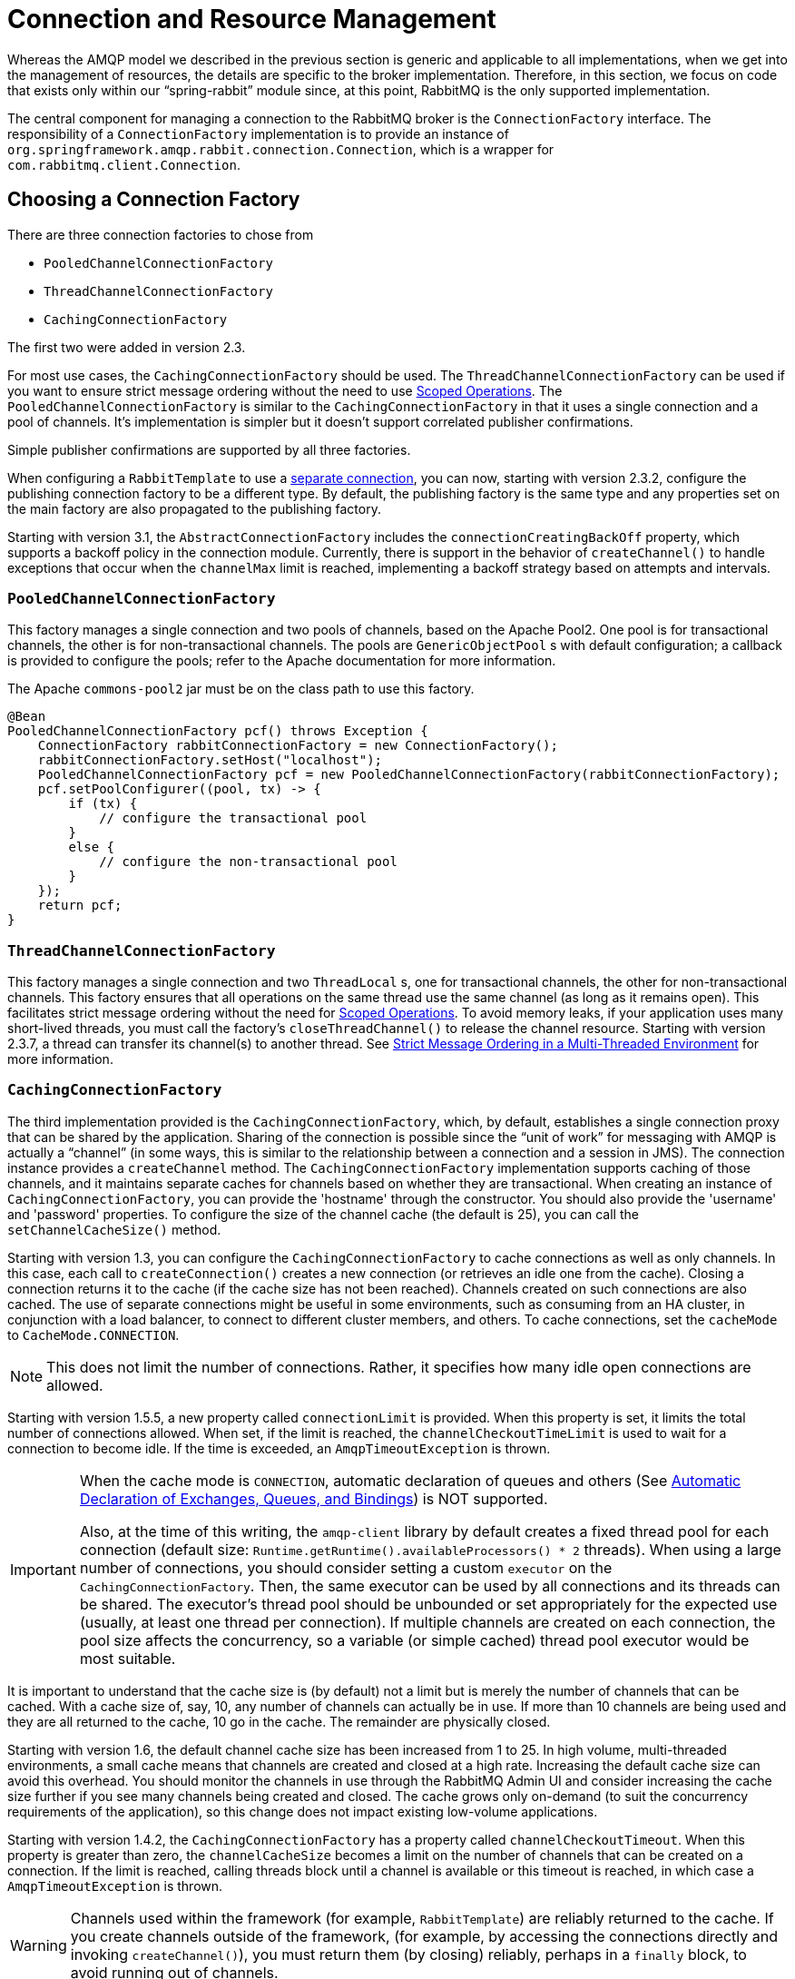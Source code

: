 [[connections]]
= Connection and Resource Management

Whereas the AMQP model we described in the previous section is generic and applicable to all implementations, when we get into the management of resources, the details are specific to the broker implementation.
Therefore, in this section, we focus on code that exists only within our "`spring-rabbit`" module since, at this point, RabbitMQ is the only supported implementation.

The central component for managing a connection to the RabbitMQ broker is the `ConnectionFactory` interface.
The responsibility of a `ConnectionFactory` implementation is to provide an instance of `org.springframework.amqp.rabbit.connection.Connection`, which is a wrapper for `com.rabbitmq.client.Connection`.

[[choosing-factory]]
== Choosing a Connection Factory

There are three connection factories to chose from

* `PooledChannelConnectionFactory`
* `ThreadChannelConnectionFactory`
* `CachingConnectionFactory`

The first two were added in version 2.3.

For most use cases, the `CachingConnectionFactory` should be used.
The `ThreadChannelConnectionFactory` can be used if you want to ensure strict message ordering without the need to use xref:amqp/template.adoc#scoped-operations[Scoped Operations].
The `PooledChannelConnectionFactory` is similar to the `CachingConnectionFactory` in that it uses a single connection and a pool of channels.
It's implementation is simpler but it doesn't support correlated publisher confirmations.

Simple publisher confirmations are supported by all three factories.

When configuring a `RabbitTemplate` to use a xref:amqp/template.adoc#separate-connection[separate connection], you can now, starting with version 2.3.2, configure the publishing connection factory to be a different type.
By default, the publishing factory is the same type and any properties set on the main factory are also propagated to the publishing factory.

Starting with version 3.1, the `AbstractConnectionFactory` includes the `connectionCreatingBackOff` property, which supports a backoff policy in the connection module.
Currently, there is support in the behavior of `createChannel()` to handle exceptions that occur when the `channelMax` limit is reached, implementing a backoff strategy based on attempts and intervals.

[[pooledchannelconnectionfactory]]
=== `PooledChannelConnectionFactory`

This factory manages a single connection and two pools of channels, based on the Apache Pool2.
One pool is for transactional channels, the other is for non-transactional channels.
The pools are `GenericObjectPool` s with default configuration; a callback is provided to configure the pools; refer to the Apache documentation for more information.

The Apache `commons-pool2` jar must be on the class path to use this factory.

[source, java]
----
@Bean
PooledChannelConnectionFactory pcf() throws Exception {
    ConnectionFactory rabbitConnectionFactory = new ConnectionFactory();
    rabbitConnectionFactory.setHost("localhost");
    PooledChannelConnectionFactory pcf = new PooledChannelConnectionFactory(rabbitConnectionFactory);
    pcf.setPoolConfigurer((pool, tx) -> {
        if (tx) {
            // configure the transactional pool
        }
        else {
            // configure the non-transactional pool
        }
    });
    return pcf;
}
----

[[threadchannelconnectionfactory]]
=== `ThreadChannelConnectionFactory`

This factory manages a single connection and two `ThreadLocal` s, one for transactional channels, the other for non-transactional channels.
This factory ensures that all operations on the same thread use the same channel (as long as it remains open).
This facilitates strict message ordering without the need for xref:amqp/template.adoc#scoped-operations[Scoped Operations].
To avoid memory leaks, if your application uses many short-lived threads, you must call the factory's `closeThreadChannel()` to release the channel resource.
Starting with version 2.3.7, a thread can transfer its channel(s) to another thread.
See xref:amqp/template.adoc#multi-strict[Strict Message Ordering in a Multi-Threaded Environment] for more information.

[[cachingconnectionfactory]]
=== `CachingConnectionFactory`

The third implementation provided is the `CachingConnectionFactory`, which, by default, establishes a single connection proxy that can be shared by the application.
Sharing of the connection is possible since the "`unit of work`" for messaging with AMQP is actually a "`channel`" (in some ways, this is similar to the relationship between a connection and a session in JMS).
The connection instance provides a `createChannel` method.
The `CachingConnectionFactory` implementation supports caching of those channels, and it maintains separate caches for channels based on whether they are transactional.
When creating an instance of `CachingConnectionFactory`, you can provide the 'hostname' through the constructor.
You should also provide the 'username' and 'password' properties.
To configure the size of the channel cache (the default is 25), you can call the
`setChannelCacheSize()` method.

Starting with version 1.3, you can configure the `CachingConnectionFactory` to cache connections as well as only channels.
In this case, each call to `createConnection()` creates a new connection (or retrieves an idle one from the cache).
Closing a connection returns it to the cache (if the cache size has not been reached).
Channels created on such connections are also cached.
The use of separate connections might be useful in some environments, such as consuming from an HA cluster, in
conjunction with a load balancer, to connect to different cluster members, and others.
To cache connections, set the `cacheMode` to `CacheMode.CONNECTION`.

NOTE: This does not limit the number of connections.
Rather, it specifies how many idle open connections are allowed.

Starting with version 1.5.5, a new property called `connectionLimit` is provided.
When this property is set, it limits the total number of connections allowed.
When set, if the limit is reached, the `channelCheckoutTimeLimit` is used to wait for a connection to become idle.
If the time is exceeded, an `AmqpTimeoutException` is thrown.

[IMPORTANT]
======
When the cache mode is `CONNECTION`, automatic declaration of queues and others
(See xref:amqp/resilience-recovering-from-errors-and-broker-failures.adoc#automatic-declaration[Automatic Declaration of Exchanges, Queues, and Bindings]) is NOT supported.

Also, at the time of this writing, the `amqp-client` library by default creates a fixed thread pool for each connection (default size: `Runtime.getRuntime().availableProcessors() * 2` threads).
When using a large number of connections, you should consider setting a custom `executor` on the `CachingConnectionFactory`.
Then, the same executor can be used by all connections and its threads can be shared.
The executor's thread pool should be unbounded or set appropriately for the expected use (usually, at least one thread per connection).
If multiple channels are created on each connection, the pool size affects the concurrency, so a variable (or simple cached) thread pool executor would be most suitable.
======

It is important to understand that the cache size is (by default) not a limit but is merely the number of channels that can be cached.
With a cache size of, say, 10, any number of channels can actually be in use.
If more than 10 channels are being used and they are all returned to the cache, 10 go in the cache.
The remainder are physically closed.

Starting with version 1.6, the default channel cache size has been increased from 1 to 25.
In high volume, multi-threaded environments, a small cache means that channels are created and closed at a high rate.
Increasing the default cache size can avoid this overhead.
You should monitor the channels in use through the RabbitMQ Admin UI and consider increasing the cache size further if you
see many channels being created and closed.
The cache grows only on-demand (to suit the concurrency requirements of the application), so this change does not
impact existing low-volume applications.

Starting with version 1.4.2, the `CachingConnectionFactory` has a property called `channelCheckoutTimeout`.
When this property is greater than zero, the `channelCacheSize` becomes a limit on the number of channels that can be created on a connection.
If the limit is reached, calling threads block until a channel is available or this timeout is reached, in which case a `AmqpTimeoutException` is thrown.

WARNING: Channels used within the framework (for example,
`RabbitTemplate`) are reliably returned to the cache.
If you create channels outside of the framework, (for example,
by accessing the connections directly and invoking `createChannel()`), you must return them (by closing) reliably, perhaps in a `finally` block, to avoid running out of channels.

The following example shows how to create a new `connection`:

[source,java]
----
CachingConnectionFactory connectionFactory = new CachingConnectionFactory("somehost");
connectionFactory.setUsername("guest");
connectionFactory.setPassword("guest");

Connection connection = connectionFactory.createConnection();
----

When using XML, the configuration might look like the following example:

[source,xml]
----
<bean id="connectionFactory"
      class="org.springframework.amqp.rabbit.connection.CachingConnectionFactory">
    <constructor-arg value="somehost"/>
    <property name="username" value="guest"/>
    <property name="password" value="guest"/>
</bean>
----

NOTE: There is also a `SingleConnectionFactory` implementation that is available only in the unit test code of the framework.
It is simpler than `CachingConnectionFactory`, since it does not cache channels, but it is not intended for practical usage outside of simple tests due to its lack of performance and resilience.
If you need to implement your own `ConnectionFactory` for some reason, the `AbstractConnectionFactory` base class may provide a nice starting point.

A `ConnectionFactory` can be created quickly and conveniently by using the rabbit namespace, as follows:

[source,xml]
----
<rabbit:connection-factory id="connectionFactory"/>
----

In most cases, this approach is preferable, since the framework can choose the best defaults for you.
The created instance is a `CachingConnectionFactory`.
Keep in mind that the default cache size for channels is 25.
If you want more channels to be cached, set a larger value by setting the 'channelCacheSize' property.
In XML it would look like as follows:

[source,xml]
----
<bean id="connectionFactory"
      class="org.springframework.amqp.rabbit.connection.CachingConnectionFactory">
    <constructor-arg value="somehost"/>
    <property name="username" value="guest"/>
    <property name="password" value="guest"/>
    <property name="channelCacheSize" value="50"/>
</bean>
----

Also, with the namespace, you can add the 'channel-cache-size' attribute, as follows:

[source,xml]
----
<rabbit:connection-factory
    id="connectionFactory" channel-cache-size="50"/>
----

The default cache mode is `CHANNEL`, but you can configure it to cache connections instead.
In the following example, we use `connection-cache-size`:

[source,xml]
----
<rabbit:connection-factory
    id="connectionFactory" cache-mode="CONNECTION" connection-cache-size="25"/>
----

You can provide host and port attributes by using the namespace, as follows:

[source,xml]
----
<rabbit:connection-factory
    id="connectionFactory" host="somehost" port="5672"/>
----

Alternatively, if running in a clustered environment, you can use the addresses attribute, as follows:

[source,xml]
----
<rabbit:connection-factory
    id="connectionFactory" addresses="host1:5672,host2:5672" address-shuffle-mode="RANDOM"/>
----

See xref:amqp/connections.adoc#cluster[Connecting to a Cluster] for information about `address-shuffle-mode`.

The following example with a custom thread factory that prefixes thread names with `rabbitmq-`:

[source, xml]
----
<rabbit:connection-factory id="multiHost" virtual-host="/bar" addresses="host1:1234,host2,host3:4567"
    thread-factory="tf"
    channel-cache-size="10" username="user" password="password" />

<bean id="tf" class="org.springframework.scheduling.concurrent.CustomizableThreadFactory">
    <constructor-arg value="rabbitmq-" />
</bean>

----

[[addressresolver]]
== AddressResolver

Starting with version 2.1.15, you can now use an `AddressResolver` to resolve the connection address(es).
This will override any settings of the `addresses` and `host/port` properties.

[[naming-connections]]
== Naming Connections

Starting with version 1.7, a `ConnectionNameStrategy` is provided for the injection into the `AbstractionConnectionFactory`.
The generated name is used for the application-specific identification of the target RabbitMQ connection.
The connection name is displayed in the management UI if the RabbitMQ server supports it.
This value does not have to be unique and cannot be used as a connection identifier -- for example, in HTTP API requests.
This value is supposed to be human-readable and is a part of `ClientProperties` under the `connection_name` key.
You can use a simple Lambda, as follows:

[source, java]
----
connectionFactory.setConnectionNameStrategy(connectionFactory -> "MY_CONNECTION");
----

The `ConnectionFactory` argument can be used to distinguish target connection names by some logic.
By default, the `beanName` of the `AbstractConnectionFactory`, a hex string representing the object, and an internal counter are used to generate the `connection_name`.
The `<rabbit:connection-factory>` namespace component is also supplied with the `connection-name-strategy` attribute.

An implementation of `SimplePropertyValueConnectionNameStrategy` sets the connection name to an application property.
You can declare it as a `@Bean` and inject it into the connection factory, as the following example shows:

[source, java]
----
@Bean
public SimplePropertyValueConnectionNameStrategy cns() {
    return new SimplePropertyValueConnectionNameStrategy("spring.application.name");
}

@Bean
public ConnectionFactory rabbitConnectionFactory(ConnectionNameStrategy cns) {
    CachingConnectionFactory connectionFactory = new CachingConnectionFactory();
    ...
    connectionFactory.setConnectionNameStrategy(cns);
    return connectionFactory;
}
----

The property must exist in the application context's `Environment`.

NOTE: When using Spring Boot and its autoconfigured connection factory, you need only declare the `ConnectionNameStrategy` `@Bean`.
Boot auto-detects the bean and wires it into the factory.

[[blocked-connections-and-resource-constraints]]
== Blocked Connections and Resource Constraints

The connection might be blocked for interaction from the broker that corresponds to the https://www.rabbitmq.com/memory.html[Memory Alarm].
Starting with version 2.0, the `org.springframework.amqp.rabbit.connection.Connection` can be supplied with `com.rabbitmq.client.BlockedListener` instances to be notified for connection blocked and unblocked events.
In addition, the `AbstractConnectionFactory` emits a `ConnectionBlockedEvent` and `ConnectionUnblockedEvent`, respectively, through its internal `BlockedListener` implementation.
These let you provide application logic to react appropriately to problems on the broker and (for example) take some corrective actions.

IMPORTANT:  When the application is configured with a single `CachingConnectionFactory`, as it is by default with Spring Boot auto-configuration, the application stops working when the connection is blocked by the Broker.
And when it is blocked by the Broker, any of its clients stop to work.
If we have producers and consumers in the same application, we may end up with a deadlock when producers are blocking the connection (because there are no resources on the Broker any more) and consumers cannot free them (because the connection is blocked).
To mitigate the problem, we suggest having one more separate `CachingConnectionFactory` instance with the same options -- one for producers and one for consumers.
A separate `CachingConnectionFactory` is not possible for transactional producers that execute on a consumer thread, since they should reuse the `Channel` associated with the consumer transactions.

Starting with version 2.0.2, the `RabbitTemplate` has a configuration option to automatically use a second connection factory, unless transactions are being used.
See xref:amqp/template.adoc#separate-connection[Using a Separate Connection] for more information.
The `ConnectionNameStrategy` for the publisher connection is the same as the primary strategy with `.publisher` appended to the result of calling the method.

Starting with version 1.7.7, an `AmqpResourceNotAvailableException` is provided, which is thrown when `SimpleConnection.createChannel()` cannot create a `Channel` (for example, because the `channelMax` limit is reached and there are no available channels in the cache).
You can use this exception in the `RetryPolicy` to recover the operation after some back-off.

[[connection-factory]]
== Configuring the Underlying Client Connection Factory

The `CachingConnectionFactory` uses an instance of the Rabbit client `ConnectionFactory`.
A number of configuration properties are passed through (`host`, `port`, `userName`, `password`, `requestedHeartBeat`, and `connectionTimeout` for example) when setting the equivalent property on the `CachingConnectionFactory`.
To set other properties (`clientProperties`, for example), you can define an instance of the Rabbit factory and provide a reference to it by using the appropriate constructor of the `CachingConnectionFactory`.
When using the namespace (xref:amqp/connections.adoc[as described earlier]), you need to provide a reference to the configured factory in the `connection-factory` attribute.
For convenience, a factory bean is provided to assist in configuring the connection factory in a Spring application context, as discussed in xref:amqp/connections.adoc#rabbitconnectionfactorybean-configuring-ssl[the next section].

[source,xml]
----
<rabbit:connection-factory
      id="connectionFactory" connection-factory="rabbitConnectionFactory"/>
----

NOTE: The 4.0.x client enables automatic recovery by default.
While compatible with this feature, Spring AMQP has its own recovery mechanisms and the client recovery feature generally is not needed.
We recommend disabling `amqp-client` automatic recovery, to avoid getting `AutoRecoverConnectionNotCurrentlyOpenException` instances when the broker is available but the connection has not yet recovered.
You may notice this exception, for example, when a `RetryTemplate` is configured in a `RabbitTemplate`, even when failing over to another broker in a cluster.
Since the auto-recovering connection recovers on a timer, the connection may be recovered more quickly by using Spring AMQP's recovery mechanisms.
Starting with version 1.7.1, Spring AMQP disables `amqp-client` automatic recovery unless you explicitly create your own RabbitMQ connection factory and provide it to the `CachingConnectionFactory`.
RabbitMQ `ConnectionFactory` instances created by the `RabbitConnectionFactoryBean` also have the option disabled by default.

[[rabbitconnectionfactorybean-configuring-ssl]]
== `RabbitConnectionFactoryBean` and Configuring SSL

Starting with version 1.4, a convenient `RabbitConnectionFactoryBean` is provided to enable convenient configuration of SSL properties on the underlying client connection factory by using dependency injection.
Other setters delegate to the underlying factory.
Previously, you had to configure the SSL options programmatically.
The following example shows how to configure a `RabbitConnectionFactoryBean`:

[source,java,role=primary]
.Java
----
@Bean
RabbitConnectionFactoryBean rabbitConnectionFactory() {
    RabbitConnectionFactoryBean factoryBean = new RabbitConnectionFactoryBean();
    factoryBean.setUseSSL(true);
    factoryBean.setSslPropertiesLocation(new ClassPathResource("secrets/rabbitSSL.properties"));
    return factoryBean;
}

@Bean
CachingConnectionFactory connectionFactory(ConnectionFactory rabbitConnectionFactory) {
    CachingConnectionFactory ccf = new CachingConnectionFactory(rabbitConnectionFactory);
    ccf.setHost("...");
    // ...
    return ccf;
}
----
[source,properties,role=secondary]
.Boot application.properties
----
spring.rabbitmq.ssl.enabled:true
spring.rabbitmq.ssl.keyStore=...
spring.rabbitmq.ssl.keyStoreType=jks
spring.rabbitmq.ssl.keyStorePassword=...
spring.rabbitmq.ssl.trustStore=...
spring.rabbitmq.ssl.trustStoreType=jks
spring.rabbitmq.ssl.trustStorePassword=...
spring.rabbitmq.host=...
...
----
[source,xml,role=secondary]
.XML
----
<rabbit:connection-factory id="rabbitConnectionFactory"
    connection-factory="clientConnectionFactory"
    host="${host}"
    port="${port}"
    virtual-host="${vhost}"
    username="${username}" password="${password}" />

<bean id="clientConnectionFactory"
        class="org.springframework.amqp.rabbit.connection.RabbitConnectionFactoryBean">
    <property name="useSSL" value="true" />
    <property name="sslPropertiesLocation" value="classpath:secrets/rabbitSSL.properties"/>
</bean>
----

See the https://www.rabbitmq.com/ssl.html[RabbitMQ Documentation] for information about configuring SSL.
Omit the `keyStore` and `trustStore` configuration to connect over SSL without certificate validation.
The next example shows how you can provide key and trust store configuration.

The `sslPropertiesLocation` property is a Spring `Resource` pointing to a properties file containing the following keys:

[source]
----
keyStore=file:/secret/keycert.p12
trustStore=file:/secret/trustStore
keyStore.passPhrase=secret
trustStore.passPhrase=secret
----

The `keyStore` and `truststore` are Spring `Resources` pointing to the stores.
Typically this properties file is secured by the operating system with the application having read access.

Starting with Spring AMQP version 1.5,you can set these properties directly on the factory bean.
If both discrete properties and `sslPropertiesLocation` is provided, properties in the latter override the
discrete values.

IMPORTANT: Starting with version 2.0, the server certificate is validated by default because it is more secure.
If you wish to skip this validation for some reason, set the factory bean's `skipServerCertificateValidation` property to `true`.
Starting with version 2.1, the `RabbitConnectionFactoryBean` now calls `enableHostnameVerification()` by default.
To revert to the previous behavior, set the `enableHostnameVerification` property to `false`.

IMPORTANT: Starting with version 2.2.5, the factory bean will always use TLS v1.2 by default; previously, it used v1.1 in some cases and v1.2 in others (depending on other properties).
If you need to use v1.1 for some reason, set the `sslAlgorithm` property: `setSslAlgorithm("TLSv1.1")`.

[[cluster]]
== Connecting to a Cluster

To connect to a cluster, configure the `addresses` property on the `CachingConnectionFactory`:

[source, java]
----
@Bean
public CachingConnectionFactory ccf() {
    CachingConnectionFactory ccf = new CachingConnectionFactory();
    ccf.setAddresses("host1:5672,host2:5672,host3:5672");
    return ccf;
}
----

Starting with version 3.0, the underlying connection factory will attempt to connect to a host, by choosing a random address, whenever a new connection is established.
To revert to the previous behavior of attempting to connect from first to last, set the `addressShuffleMode` property to `AddressShuffleMode.NONE`.

Starting with version 2.3, the `INORDER` shuffle mode was added, which means the first address is moved to the end after a connection is created.
You may wish to use this mode with the https://github.com/rabbitmq/rabbitmq-sharding[RabbitMQ Sharding Plugin] with `CacheMode.CONNECTION` and suitable concurrency if you wish to consume from all shards on all nodes.

[source, java]
----
@Bean
public CachingConnectionFactory ccf() {
    CachingConnectionFactory ccf = new CachingConnectionFactory();
    ccf.setAddresses("host1:5672,host2:5672,host3:5672");
    ccf.setAddressShuffleMode(AddressShuffleMode.INORDER);
    return ccf;
}
----

[[routing-connection-factory]]
== Routing Connection Factory

Starting with version 1.3, the `AbstractRoutingConnectionFactory` has been introduced.
This factory provides a mechanism to configure mappings for several `ConnectionFactories` and determine a target `ConnectionFactory` by some `lookupKey` at runtime.
Typically, the implementation checks a thread-bound context.
For convenience, Spring AMQP provides the `SimpleRoutingConnectionFactory`, which gets the current thread-bound `lookupKey` from the `SimpleResourceHolder`.
The following examples shows how to configure a `SimpleRoutingConnectionFactory` in both XML and Java:

[source,xml]
----
<bean id="connectionFactory"
      class="org.springframework.amqp.rabbit.connection.SimpleRoutingConnectionFactory">
    <property name="targetConnectionFactories">
        <map>
            <entry key="#{connectionFactory1.virtualHost}" ref="connectionFactory1"/>
            <entry key="#{connectionFactory2.virtualHost}" ref="connectionFactory2"/>
        </map>
    </property>
</bean>

<rabbit:template id="template" connection-factory="connectionFactory" />
----

[source,java]
----
public class MyService {

    @Autowired
    private RabbitTemplate rabbitTemplate;

    public void service(String vHost, String payload) {
        SimpleResourceHolder.bind(rabbitTemplate.getConnectionFactory(), vHost);
        rabbitTemplate.convertAndSend(payload);
        SimpleResourceHolder.unbind(rabbitTemplate.getConnectionFactory());
    }

}
----

It is important to unbind the resource after use.
For more information, see the https://docs.spring.io/spring-amqp/docs/current/api/org/springframework/amqp/rabbit/connection/AbstractRoutingConnectionFactory.html[JavaDoc] for `AbstractRoutingConnectionFactory`.

Starting with version 1.4, `RabbitTemplate` supports the SpEL `sendConnectionFactorySelectorExpression` and `receiveConnectionFactorySelectorExpression` properties, which are evaluated on each AMQP protocol interaction operation (`send`, `sendAndReceive`, `receive`, or `receiveAndReply`), resolving to a `lookupKey` value for the provided `AbstractRoutingConnectionFactory`.
You can use bean references, such as `@vHostResolver.getVHost(#root)` in the expression.
For `send` operations, the message to be sent is the root evaluation object.
For `receive` operations, the `queueName` is the root evaluation object.

The routing algorithm is as follows: If the selector expression is `null` or is evaluated to `null` or the provided `ConnectionFactory` is not an instance of `AbstractRoutingConnectionFactory`, everything works as before, relying on the provided `ConnectionFactory` implementation.
The same occurs if the evaluation result is not `null`, but there is no target `ConnectionFactory` for that `lookupKey` and the `AbstractRoutingConnectionFactory` is configured with `lenientFallback = true`.
In the case of an `AbstractRoutingConnectionFactory`, it does fallback to its `routing` implementation based on `determineCurrentLookupKey()`.
However, if `lenientFallback = false`, an `IllegalStateException` is thrown.

The namespace support also provides the `send-connection-factory-selector-expression` and `receive-connection-factory-selector-expression` attributes on the `<rabbit:template>` component.

Also, starting with version 1.4, you can configure a routing connection factory in a listener container.
In that case, the list of queue names is used as the lookup key.
For example, if you configure the container with `setQueueNames("thing1", "thing2")`, the lookup key is `[thing1,thing]"` (note that there is no space in the key).

Starting with version 1.6.9, you can add a qualifier to the lookup key by using `setLookupKeyQualifier` on the listener container.
Doing so enables, for example, listening to queues with the same name but in a different virtual host (where you would have a connection factory for each).

For example, with lookup key qualifier `thing1` and a container listening to queue `thing2`, the lookup key you could register the target connection factory with could be `thing1[thing2]`.

IMPORTANT: The target (and default, if provided) connection factories must have the same settings for publisher confirms and returns.
See xref:amqp/connections.adoc#cf-pub-conf-ret[Publisher Confirms and Returns].

Starting with version 2.4.4, this validation can be disabled.
If you have a case that the values between confirms and returns need to be unequal, you can use `AbstractRoutingConnectionFactory#setConsistentConfirmsReturns` to turn of the validation.
Note that the first connection factory added to `AbstractRoutingConnectionFactory` will determine the general values of `confirms` and `returns`.

It may be useful if you have a case that certain messages you would to check confirms/returns and others you don't.
For example:

[source, java]
----
@Bean
public RabbitTemplate rabbitTemplate() {
    final com.rabbitmq.client.ConnectionFactory cf = new com.rabbitmq.client.ConnectionFactory();
    cf.setHost("localhost");
    cf.setPort(5672);

    CachingConnectionFactory cachingConnectionFactory = new CachingConnectionFactory(cf);
    cachingConnectionFactory.setPublisherConfirmType(CachingConnectionFactory.ConfirmType.CORRELATED);

    PooledChannelConnectionFactory pooledChannelConnectionFactory = new PooledChannelConnectionFactory(cf);

    final Map<Object, ConnectionFactory> connectionFactoryMap = new HashMap<>(2);
    connectionFactoryMap.put("true", cachingConnectionFactory);
    connectionFactoryMap.put("false", pooledChannelConnectionFactory);

    final AbstractRoutingConnectionFactory routingConnectionFactory = new SimpleRoutingConnectionFactory();
    routingConnectionFactory.setConsistentConfirmsReturns(false);
    routingConnectionFactory.setDefaultTargetConnectionFactory(pooledChannelConnectionFactory);
    routingConnectionFactory.setTargetConnectionFactories(connectionFactoryMap);

    final RabbitTemplate rabbitTemplate = new RabbitTemplate(routingConnectionFactory);

    final Expression sendExpression = new SpelExpressionParser().parseExpression(
            "messageProperties.headers['x-use-publisher-confirms'] ?: false");
    rabbitTemplate.setSendConnectionFactorySelectorExpression(sendExpression);
}
----

This way messages with the header `x-use-publisher-confirms: true` will be sent through the caching connection, and you can ensure the message delivery.
See xref:amqp/connections.adoc#cf-pub-conf-ret[Publisher Confirms and Returns] for more information about ensuring message delivery.

[[queue-affinity]]
== Queue Affinity and the `LocalizedQueueConnectionFactory`

When using HA queues in a cluster, for the best performance, you may want to connect to the physical broker
where the lead queue resides.
The `CachingConnectionFactory` can be configured with multiple broker addresses.
This is to fail over and the client attempts to connect in accordance with the configured `AddressShuffleMode` order.
The `LocalizedQueueConnectionFactory` uses the REST API provided by the management plugin to determine which node is the lead for the queue.
It then creates (or retrieves from a cache) a `CachingConnectionFactory` that connects to just that node.
If the connection fails, the new lead node is determined and the consumer connects to it.
The `LocalizedQueueConnectionFactory` is configured with a default connection factory, in case the physical location of the queue cannot be determined, in which case it connects as normal to the cluster.

The `LocalizedQueueConnectionFactory` is a `RoutingConnectionFactory` and the `SimpleMessageListenerContainer` uses the queue names as the lookup key as discussed in <<routing-connection-factory>> above.

NOTE: For this reason (the use of the queue name for the lookup), the `LocalizedQueueConnectionFactory` can only be used if the container is configured to listen to a single queue.

NOTE: The RabbitMQ management plugin must be enabled on each node.

CAUTION: This connection factory is intended for long-lived connections, such as those used by the `SimpleMessageListenerContainer`.
It is not intended for short connection use, such as with a `RabbitTemplate` because of the overhead of invoking the REST API before making the connection.
Also, for publish operations, the queue is unknown, and the message is published to all cluster members anyway, so the logic of looking up the node has little value.

The following example configuration shows how to configure the factories:

[source, java]
----
@Autowired
private ConfigurationProperties props;

@Bean
public CachingConnectionFactory defaultConnectionFactory() {
    CachingConnectionFactory cf = new CachingConnectionFactory();
    cf.setAddresses(this.props.getAddresses());
    cf.setUsername(this.props.getUsername());
    cf.setPassword(this.props.getPassword());
    cf.setVirtualHost(this.props.getVirtualHost());
    return cf;
}

@Bean
public LocalizedQueueConnectionFactory queueAffinityCF(
        @Qualifier("defaultConnectionFactory") ConnectionFactory defaultCF) {
    return new LocalizedQueueConnectionFactory(defaultCF,
            StringUtils.commaDelimitedListToStringArray(this.props.getAddresses()),
            StringUtils.commaDelimitedListToStringArray(this.props.getAdminUris()),
            StringUtils.commaDelimitedListToStringArray(this.props.getNodes()),
            this.props.getVirtualHost(), this.props.getUsername(), this.props.getPassword(),
            false, null);
}
----

Notice that the first three parameters are arrays of `addresses`, `adminUris`, and `nodes`.
These are positional in that, when a container attempts to connect to a queue, it uses the admin API to determine which node is the lead for the queue and connects to the address in the same array position as that node.

IMPORTANT: Starting with version 3.0, the RabbitMQ `http-client` is no longer used to access the Rest API.
Instead, by default, the `WebClient` from Spring Webflux is used if `spring-webflux` is on the class path; otherwise a `RestTemplate` is used.

To add `WebFlux` to the class path:

.Maven
[source,xml,subs="+attributes"]
----
<dependency>
  <groupId>org.springframework.amqp</groupId>
  <artifactId>spring-rabbit</artifactId>
</dependency>
----
.Gradle
[source,groovy,subs="+attributes"]
----
compile 'org.springframework.amqp:spring-rabbit'
----

You can also use other REST technology by implementing `LocalizedQueueConnectionFactory.NodeLocator` and overriding its `createClient, ``restCall`, and optionally, `close` methods.

[source, java]
----
lqcf.setNodeLocator(new NodeLocator<MyClient>() {

    @Override
    public MyClient createClient(String userName, String password) {
        ...
    }

    @Override
    public HashMap<String, Object> restCall(MyClient client, URI uri) {
        ...
    });

});
----

The framework provides the `WebFluxNodeLocator` and `RestTemplateNodeLocator`, with the default as discussed above.

[[cf-pub-conf-ret]]
== Publisher Confirms and Returns

Confirmed (with correlation) and returned messages are supported by setting the `CachingConnectionFactory` property `publisherConfirmType` to `ConfirmType.CORRELATED` and the `publisherReturns` property to 'true'.

When these options are set, `Channel` instances created by the factory are wrapped in an `PublisherCallbackChannel`, which is used to facilitate the callbacks.
When such a channel is obtained, the client can register a `PublisherCallbackChannel.Listener` with the `Channel`.
The `PublisherCallbackChannel` implementation contains logic to route a confirm or return to the appropriate listener.
These features are explained further in the following sections.

See also xref:amqp/template.adoc#template-confirms[Correlated Publisher Confirms and Returns] and `simplePublisherConfirms` in xref:amqp/template.adoc#scoped-operations[Scoped Operations].

TIP: For some more background information, see the blog post by the RabbitMQ team titled https://www.rabbitmq.com/blog/2011/02/10/introducing-publisher-confirms/[Introducing Publisher Confirms].

[[connection-channel-listeners]]
== Connection and Channel Listeners

The connection factory supports registering `ConnectionListener` and `ChannelListener` implementations.
This allows you to receive notifications for connection and channel related events.
(A `ConnectionListener` is used by the `RabbitAdmin` to perform declarations when the connection is established - see xref:amqp/resilience-recovering-from-errors-and-broker-failures.adoc#automatic-declaration[Automatic Declaration of Exchanges, Queues, and Bindings] for more information).
The following listing shows the `ConnectionListener` interface definition:

[source, java]
----
@FunctionalInterface
public interface ConnectionListener {

    void onCreate(Connection connection);

    default void onClose(Connection connection) {
    }

    default void onShutDown(ShutdownSignalException signal) {
    }

}
----

Starting with version 2.0, the `org.springframework.amqp.rabbit.connection.Connection` object can be supplied with `com.rabbitmq.client.BlockedListener` instances to be notified for connection blocked and unblocked events.
The following example shows the ChannelListener interface definition:

[source, java]
----
@FunctionalInterface
public interface ChannelListener {

    void onCreate(Channel channel, boolean transactional);

    default void onShutDown(ShutdownSignalException signal) {
    }

}
----

See xref:amqp/template.adoc#publishing-is-async[Publishing is Asynchronous -- How to Detect Successes and Failures] for one scenario where you might want to register a `ChannelListener`.

[[channel-close-logging]]
== Logging Channel Close Events

Version 1.5 introduced a mechanism to enable users to control logging levels.

The `AbstractConnectionFactory` uses a default strategy to log channel closures as follows:

* Normal channel closes (200 OK) are not logged.
* If a channel is closed due to a failed passive queue declaration, it is logged at DEBUG level.
* If a channel is closed because the `basic.consume` is refused due to an exclusive consumer condition, it is logged at
DEBUG level (since 3.1, previously INFO).
* All others are logged at ERROR level.

To modify this behavior, you can inject a custom `ConditionalExceptionLogger` into the
`CachingConnectionFactory` in its `closeExceptionLogger` property.

Also, the `AbstractConnectionFactory.DefaultChannelCloseLogger` is now public, allowing it to be sub classed.

See also xref:amqp/receiving-messages/consumer-events.adoc[Consumer Events].

[[runtime-cache-properties]]
== Runtime Cache Properties

Staring with version 1.6, the `CachingConnectionFactory` now provides cache statistics through the `getCacheProperties()`
method.
These statistics can be used to tune the cache to optimize it in production.
For example, the high water marks can be used to determine whether the cache size should be increased.
If it equals the cache size, you might want to consider increasing further.
The following table describes the `CacheMode.CHANNEL` properties:

.Cache properties for CacheMode.CHANNEL
[cols="2l,4", options="header"]
|===
|Property

|Meaning

|connectionName

|The name of the connection generated by the `ConnectionNameStrategy`.

|channelCacheSize

|The currently configured maximum channels that are allowed to be idle.

|localPort

|The local port for the connection (if available).
This can be used to correlate with connections and channels on the RabbitMQ Admin UI.

|idleChannelsTx

|The number of transactional channels that are currently idle (cached).

|idleChannelsNotTx

|The number of non-transactional channels that are currently idle (cached).

|idleChannelsTxHighWater

|The maximum number of transactional channels that have been concurrently idle (cached).

|idleChannelsNotTxHighWater

|The maximum number of non-transactional channels have been concurrently idle (cached).

|===

The following table describes the `CacheMode.CONNECTION` properties:

.Cache properties for CacheMode.CONNECTION
[cols="2l,4", options="header"]
|===
|Property

|Meaning

|connectionName:<localPort>

|The name of the connection generated by the `ConnectionNameStrategy`.

|openConnections

|The number of connection objects representing connections to brokers.

|channelCacheSize

|The currently configured maximum channels that are allowed to be idle.

|connectionCacheSize

|The currently configured maximum connections that are allowed to be idle.

|idleConnections

|The number of connections that are currently idle.

|idleConnectionsHighWater

|The maximum number of connections that have been concurrently idle.

|idleChannelsTx:<localPort>

|The number of transactional channels that are currently idle (cached) for this connection.
You can use the `localPort` part of the property name to correlate with connections and channels on the RabbitMQ Admin UI.

|idleChannelsNotTx:<localPort>

|The number of non-transactional channels that are currently idle (cached) for this connection.
The `localPort` part of the property name can be used to correlate with connections and channels on the RabbitMQ Admin UI.

|idleChannelsTxHighWater:<localPort>

|The maximum number of transactional channels that have been concurrently idle (cached).
The localPort part of the property name can be used to correlate with connections and channels on the RabbitMQ Admin UI.

|idleChannelsNotTxHighWater:<localPort>

|The maximum number of non-transactional channels have been concurrently idle (cached).
You can use the `localPort` part of the property name to correlate with connections and channels on the RabbitMQ Admin UI.

|===

The `cacheMode` property (`CHANNEL` or `CONNECTION`) is also included.

.JVisualVM Example
image::cacheStats.png[align="center"]

[[auto-recovery]]
== RabbitMQ Automatic Connection/Topology recovery

Since the first version of Spring AMQP, the framework has provided its own connection and channel recovery in the event of a broker failure.
Also, as discussed in xref:amqp/broker-configuration.adoc[Configuring the Broker], the `RabbitAdmin` re-declares any infrastructure beans (queues and others) when the connection is re-established.
It therefore does not rely on the https://www.rabbitmq.com/api-guide.html#recovery[auto-recovery] that is now provided by the `amqp-client` library.
The `amqp-client`, has auto recovery enabled by default.
There are some incompatibilities between the two recovery mechanisms so, by default, Spring sets the `automaticRecoveryEnabled` property on the underlying `RabbitMQ connectionFactory` to `false`.
Even if the property is `true`, Spring effectively disables it, by immediately closing any recovered connections.

IMPORTANT: By default, only elements (queues, exchanges, bindings) that are defined as beans will be re-declared after a connection failure.
See xref:amqp/broker-configuration.adoc#declarable-recovery[Recovering Auto-Delete Declarations] for how to change that behavior.

